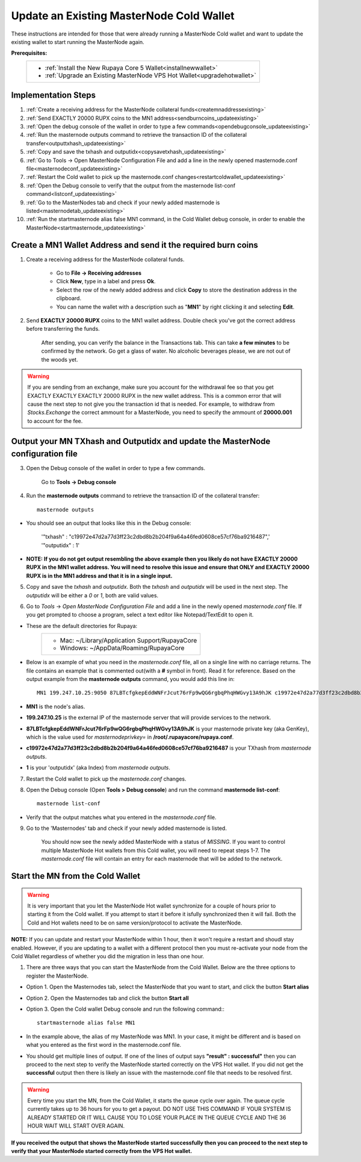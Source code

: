 .. _updateexistingcoldwallet:

=========================================
Update an Existing MasterNode Cold Wallet
=========================================

These instructions are intended for those that were already running a MasterNode Cold wallet and want to update the existing wallet to start running the MasterNode again.  

**Prerequisites:**
	+--------------------------------------------------------------------------------------+
	| * :ref:`Install the New Rupaya Core 5 Wallet<installnewwallet>`                      |
	| * :ref:`Upgrade an Existing MasterNode VPS Hot Wallet<upgradehotwallet>`             | 
	+--------------------------------------------------------------------------------------+
	
Implementation Steps
--------------------

1. :ref:`Create a receiving address for the MasterNode collateral funds<createmnaddressexisting>`
2. :ref:`Send EXACTLY 20000 RUPX coins to the MN1 address<sendburncoins_updateexisting>`
3. :ref:`Open the debug console of the wallet in order to type a few commands<opendebugconsole_updateexisting>`
4. :ref:`Run the masternode outputs command to retrieve the transaction ID of the collateral transfer<outputtxhash_updateexisting>`
5. :ref:`Copy and save the txhash and outputidx<copysavetxhash_updateexisting>`
6. :ref:`Go to Tools -> Open MasterNode Configuration File and add a line in the newly opened masternode.conf file<masternodeconf_updateexisting>`
7. :ref:`Restart the Cold wallet to pick up the masternode.conf changes<restartcoldwallet_updateexisting>`
8. :ref:`Open the Debug console to verify that the output from the masternode list-conf command<listconf_updateexisting>`
9. :ref:`Go to the MasterNodes tab and check if your newly added masternode is listed<masternodetab_updateexisting>`
10. :ref:`Run the startmasternode alias false MN1 command, in the Cold Wallet debug console, in order to enable the MasterNode<startmasternode_updateexisting>`

Create a MN1 Wallet Address and send it the required burn coins
---------------------------------------------------------------

.. _createmnaddressexisting:

1. Create a receiving address for the MasterNode collateral funds.

	* Go to **File -> Receiving addresses**
	* Click **New**, type in a label and press **Ok**.
	* Select the row of the newly added address and click **Copy** to store the destination address in the clipboard.
	* You can name the wallet with a description such as "**MN1**" by right clicking it and selecting **Edit**.
	
.. _sendburncoins_updateexisting:

2. Send **EXACTLY 20000 RUPX** coins to the MN1 wallet address. Double check you've got the correct address before transferring the funds.

	After sending, you can verify the balance in the Transactions tab. This can take **a few minutes** to be confirmed by the network. Go get a glass of water. No alcoholic beverages please, we are not out of the woods yet.

.. warning::	If you are sending from an exchange, make sure you account for the withdrawal fee so that you get EXACTLY EXACTLY EXACTLY 20000 RUPX in the new wallet address. This is a common error that will cause the next step to not give you the transaction id that is needed. For example, to withdraw from `Stocks.Exchange` the correct ammount for a MasterNode, you need to specify the ammount of **20000.001** to account for the fee.

Output your MN TXhash and Outputidx and update the MasterNode configuration file
--------------------------------------------------------------------------------

.. _opendebugconsole_updateexisting:

3. Open the Debug console of the wallet in order to type a few commands. 

	Go to **Tools -> Debug console**

.. _outputtxhash_updateexisting:

4. Run the **masternode outputs** command to retrieve the transaction ID of the collateral transfer::

	masternode outputs
	
* You should see an output that looks like this in the Debug console:
   
	'"txhash" : "c19972e47d2a77d3ff23c2dbd8b2b204f9a64a46fed0608ce57cf76ba9216487",'
	'"outputidx" : 1'

* **NOTE: If you do not get output resembling the above example then you likely do not have EXACTLY 20000 RUPX in the MN1 wallet address.  You will need to resolve this issue and ensure that ONLY and EXACTLY 20000 RUPX is in the MN1 address and that it is in a single input.**

.. _copysavetxhash_updateexisting:

5. Copy and save the `txhash` and `outputidx`.  Both the `txhash` and `outputidx` will be used in the next step. The `outputidx` will be either a `0` or `1`, both are valid values.

.. _masternodeconf_updateexisting:

6. Go to `Tools` -> `Open MasterNode Configuration File` and add a line in the newly opened `masternode.conf` file.  If you get prompted to choose a program, select a text editor like Notepad/TextEdit to open it.
	
* These are the default directories for Rupaya:
	+------------------------------------------------+
	|* Mac: ~/Library/Application Support/RupayaCore |
	|* Windows: ~/AppData/Roaming/RupayaCore         |
	+------------------------------------------------+
* Below is an example of what you need in the `masternode.conf` file, all on a single line with no carriage returns.  The file contains an example that is commented out(with a **#** symbol in front). Read it for reference. Based on the output example from the **masternode outputs** command, you would add this line in::

	MN1 199.247.10.25:9050 87LBTcfgkepEddWNFrJcut76rFp9wQG6rgbqPhqHWGvy13A9hJK c19972e47d2a77d3ff23c2dbd8b2b204f9a64a46fed0608ce57cf76ba9216487 1

* **MN1** is the node's alias. 
* **199.247.10.25** is the external IP of the masternode server that will provide services to the network. 
* **87LBTcfgkepEddWNFrJcut76rFp9wQG6rgbqPhqHWGvy13A9hJK** is your masternode private key (aka GenKey), which is the value used for `masternodeprivkey=` in **/root/.rupayacore/rupaya.conf**. 
* **c19972e47d2a77d3ff23c2dbd8b2b204f9a64a46fed0608ce57cf76ba9216487** is your TXhash from `masternode outputs`. 
* **1** is your 'outputidx' (aka Index) from `masternode outputs`.

.. _restartcoldwallet_updateexisting:

7. Restart the Cold wallet to pick up the `masternode.conf` changes.

.. _listconf_updateexisting:

8. Open the Debug console (Open **Tools > Debug console**) and run the command **masternode list-conf**::

	masternode list-conf

* Verify that the output matches what you entered in the `masternode.conf` file.

.. _masternodetab_updateexisting:
	
9. Go to the 'Masternodes' tab and check if your newly added masternode is listed.

	You should now see the newly added MasterNode with a status of `MISSING`.
	If you want to control multiple MasterNode Hot wallets from this Cold wallet, you will need to repeat steps 1-7. The `masternode.conf` file will contain an entry for each masternode that will be added to the network.
 

Start the MN from the Cold Wallet
------------------------------------

.. warning:: It is very important that you let the MasterNode Hot wallet synchronize for a couple of hours prior to starting it from the Cold wallet.  If you attempt to start it before it isfully synchronized then it will fail.  Both the Cold and Hot wallets need to be on same version/protocol to activate the MasterNode.

**NOTE:** If you can update and restart your MasterNode within 1 hour, then it won't require a restart and shoudl stay enabled. However, if you are updating to a wallet with a different protocol then you must re-activate your node from the Cold Wallet regardless of whether you did the migration in less than one hour.

.. _startmasternode_updateexisting:

1. There are three ways that you can start the MasterNode from the Cold Wallet.  Below are the three options to register the MasterNode.
	
* Option 1. Open the Masternodes tab, select the MasterNode that you want to start, and click the button **Start alias**
* Option 2. Open the Masternodes tab and click the button **Start all**
* Option 3. Open the Cold wallet Debug console and run the following command:::
	
	startmasternode alias false MN1

* In the example above, the alias of my MasterNode was MN1. In your case, it might be different and is based on what you entered as the first word in the masternode.conf file.
* You should get multiple lines of output.  If one of the lines of output says **"result" : successful"** then you can proceed to the next step to verify the MasterNode started correctly on the VPS Hot wallet.  If you did not get the **successful** output then there is likely an issue with the masternode.conf file that needs to be resolved first.

.. warning:: Every time you start the MN, from the Cold Wallet, it starts the queue cycle over again.  The queue cycle currently takes up to 36 hours for you to get a payout.  DO NOT USE THIS COMMAND IF YOUR SYSTEM IS ALREADY STARTED OR IT WILL CAUSE YOU TO LOSE YOUR PLACE IN THE QUEUE CYCLE AND THE 36 HOUR WAIT WILL START OVER AGAIN.
	
**If you received the output that shows the MasterNode started successfully then you can proceed to the next step to verify that your MasterNode started correctly from the VPS Hot wallet.**